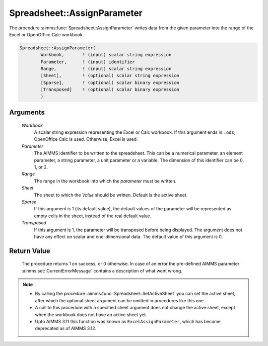 .. aimms:procedure:: Spreadsheet::AssignParameter(Workbook, Parameter, Range, Sheet, Sparse, Transposed)

.. _Spreadsheet::AssignParameter:

Spreadsheet::AssignParameter
============================

The procedure :aimms:func:`Spreadsheet::AssignParameter` writes data from the
given parameter into the range of the Excel or OpenOffice Calc workbook.

.. code-block:: aimms

    Spreadsheet::AssignParameter(
            Workbook,       ! (input) scalar string expression
            Parameter,      ! (input) identifier
            Range,          ! (input) scalar string expression
            [Sheet],        ! (optional) scalar string expression
            [Sparse],       ! (optional) scalar binary expression
            [Transposed]    ! (optional) scalar binary expression
            )

Arguments
---------

    *Workbook*
        A scalar string expression representing the Excel or Calc workbook. If
        this argument ends in ``.ods``, OpenOffice Calc is used. Otherwise,
        Excel is used.

    *Parameter*
        The AIMMS identifier to be written to the spreadsheet. This can be a
        numerical parameter, an element parameter, a string parameter, a unit
        parameter or a variable. The dimension of this identifier can be 0, 1,
        or 2.

    *Range*
        The range in the workbook into which the *parameter* must be written.

    *Sheet*
        The sheet to which the *Value* should be written. Default is the active
        sheet.

    *Sparse*
        If this argument is 1 (its default value), the default values of the
        parameter will be represented as empty cells in the sheet, instead of
        the real default value.

    *Transposed*
        If this argument is 1, the parameter will be transposed before being
        displayed. The argument does not have any effect on scalar and
        one-dimensional data. The default value of this argument is 0.

Return Value
------------

    The procedure returns 1 on success, or 0 otherwise. In case of an error
    the pre-defined AIMMS parameter :aimms:set:`CurrentErrorMessage` contains a description of what
    went wrong.

.. note::

    -  By calling the procedure :aimms:func:`Spreadsheet::SetActiveSheet` you can set the active sheet,
       after which the optional sheet argument can be omitted in procedures
       like this one.

    -  A call to this procedure with a specified sheet argument does not
       change the active sheet, except when the workbook does not have an
       active sheet yet.

    -  Upto AIMMS 3.11 this function was known as ``ExcelAssignParameter``,
       which has become deprecated as of AIMMS 3.12.
